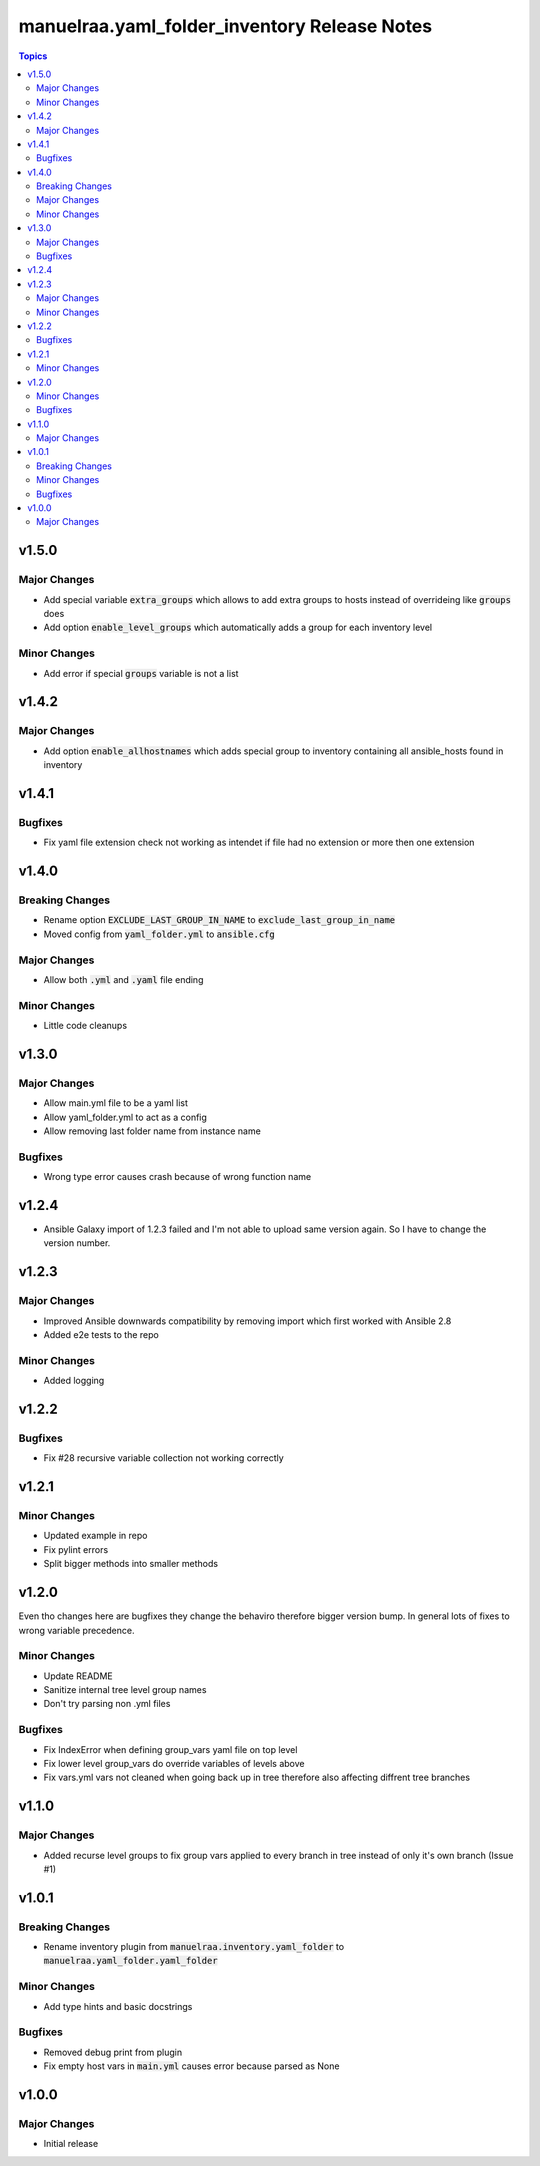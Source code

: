 =====================================================
manuelraa.yaml_folder_inventory Release Notes
=====================================================

.. contents:: Topics

v1.5.0
========

Major Changes
----------------
- Add special variable :code:`extra_groups` which allows to add extra groups to hosts instead of overrideing like :code:`groups` does
- Add option :code:`enable_level_groups` which automatically adds a group for each inventory level

Minor Changes
-------------
- Add error if special :code:`groups` variable is not a list

v1.4.2
========

Major Changes
-------------
- Add option :code:`enable_allhostnames` which adds special group to inventory containing all ansible_hosts found in inventory

v1.4.1
========

Bugfixes
--------
- Fix yaml file extension check not working as intendet if file had no extension or more then one extension

v1.4.0
========

Breaking Changes
----------------
- Rename option :code:`EXCLUDE_LAST_GROUP_IN_NAME` to :code:`exclude_last_group_in_name` 
- Moved config from :code:`yaml_folder.yml` to :code:`ansible.cfg`

Major Changes
-------------
- Allow both :code:`.yml` and :code:`.yaml` file ending

Minor Changes
-------------
- Little code cleanups

v1.3.0
========

Major Changes
-------------
- Allow main.yml file to be a yaml list
- Allow yaml_folder.yml to act as a config
- Allow removing last folder name from instance name 

Bugfixes
--------
- Wrong type error causes crash because of wrong function name

v1.2.4
========
- Ansible Galaxy import of 1.2.3 failed and I'm not able to upload same version again. So I have to change the version number.

v1.2.3
======

Major Changes
-------------
- Improved Ansible downwards compatibility by removing import which first worked with Ansible 2.8
- Added e2e tests to the repo

Minor Changes
-------------
- Added logging

v1.2.2
======

Bugfixes
--------
- Fix #28 recursive variable collection not working correctly

v1.2.1
======

Minor Changes
-------------
- Updated example in repo
- Fix pylint errors
- Split bigger methods into smaller methods

v1.2.0
======
Even tho changes here are bugfixes they change the behaviro therefore bigger version bump.
In general lots of fixes to wrong variable precedence.

Minor Changes
-------------
- Update README
- Sanitize internal tree level group names
- Don't try parsing non .yml files

Bugfixes
--------
- Fix IndexError when defining group_vars yaml file on top level
- Fix lower level group_vars do override variables of levels above
- Fix vars.yml vars not cleaned when going back up in tree therefore also affecting diffrent tree branches

v1.1.0
======

Major Changes
-------------
- Added recurse level groups to fix group vars applied to every branch in tree instead of only it's own branch (Issue #1)

v1.0.1
======

Breaking Changes
----------------
- Rename inventory plugin from :code:`manuelraa.inventory.yaml_folder` to :code:`manuelraa.yaml_folder.yaml_folder`

Minor Changes
-------------
- Add type hints and basic docstrings

Bugfixes
--------
- Removed debug print from plugin
- Fix empty host vars in :code:`main.yml` causes error because parsed as None


v1.0.0
======

Major Changes
-------------
- Initial release
